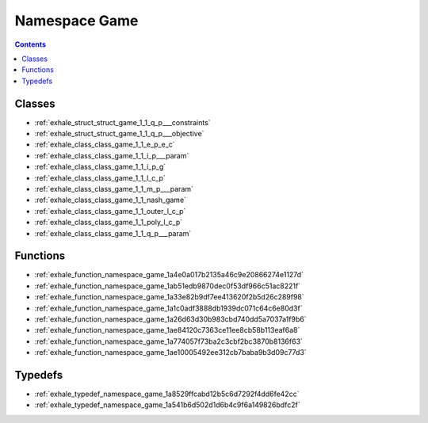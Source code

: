 
.. _namespace_Game:

Namespace Game
==============


.. contents:: Contents
   :local:
   :backlinks: none





Classes
-------


- :ref:`exhale_struct_struct_game_1_1_q_p___constraints`

- :ref:`exhale_struct_struct_game_1_1_q_p___objective`

- :ref:`exhale_class_class_game_1_1_e_p_e_c`

- :ref:`exhale_class_class_game_1_1_i_p___param`

- :ref:`exhale_class_class_game_1_1_i_p_g`

- :ref:`exhale_class_class_game_1_1_l_c_p`

- :ref:`exhale_class_class_game_1_1_m_p___param`

- :ref:`exhale_class_class_game_1_1_nash_game`

- :ref:`exhale_class_class_game_1_1_outer_l_c_p`

- :ref:`exhale_class_class_game_1_1_poly_l_c_p`

- :ref:`exhale_class_class_game_1_1_q_p___param`


Functions
---------


- :ref:`exhale_function_namespace_game_1a4e0a017b2135a46c9e20866274e1127d`

- :ref:`exhale_function_namespace_game_1ab51edb9870dec0f53df966c51ac8221f`

- :ref:`exhale_function_namespace_game_1a33e82b9df7ee413620f2b5d26c289f98`

- :ref:`exhale_function_namespace_game_1a1c0adf3888db1939dc071c64c6e80d3f`

- :ref:`exhale_function_namespace_game_1a26d63d30b983cbd740dd5a7037a1f9b6`

- :ref:`exhale_function_namespace_game_1ae84120c7363ce11ee8cb58b113eaf6a8`

- :ref:`exhale_function_namespace_game_1a774057f73ba2c3cbf2bc3870b8136f63`

- :ref:`exhale_function_namespace_game_1ae10005492ee312cb7baba9b3d09c77d3`


Typedefs
--------


- :ref:`exhale_typedef_namespace_game_1a8529ffcabd12b5c6d7292f4dd6fe42cc`

- :ref:`exhale_typedef_namespace_game_1a541b6d502d1d6b4c9f6a149826bdfc2f`
